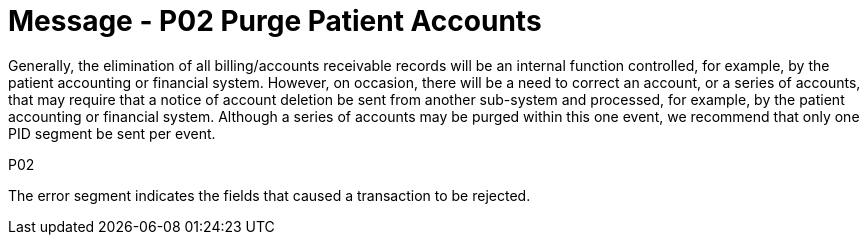 = Message - P02 Purge Patient Accounts
:v291_section: "6.4.2"
:v2_section_name: "BAR/ACK - Purge Patient Accounts (Event P02)"
:generated: "Thu, 01 Aug 2024 15:25:17 -0600"

Generally, the elimination of all billing/accounts receivable records will be an internal function controlled, for example, by the patient accounting or financial system. However, on occasion, there will be a need to correct an account, or a series of accounts, that may require that a notice of account deletion be sent from another sub-system and processed, for example, by the patient accounting or financial system. Although a series of accounts may be purged within this one event, we recommend that only one PID segment be sent per event.

[tabset]
P02







The error segment indicates the fields that caused a transaction to be rejected.

